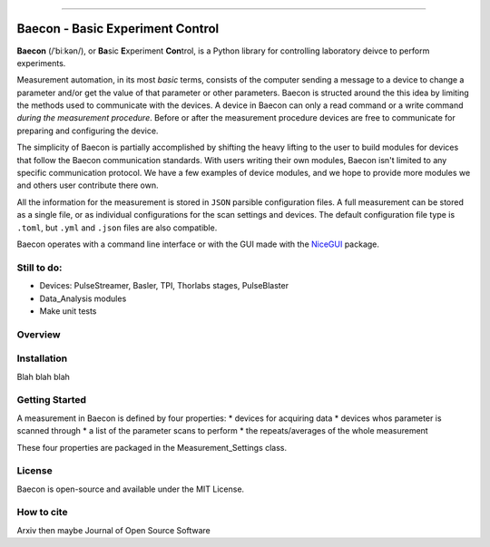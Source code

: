 .. image:: https://github.com/olssonks/baecon/blob/main/baecon.svg

----

+++++++++++++++++++++++++++++++++
Baecon - Basic Experiment Control
+++++++++++++++++++++++++++++++++

**Baecon** (/ˈbiːkən/), or **Ba**\ sic **E**\ xperiment **Con**\ trol, is a Python library 
for controlling laboratory deivce to perform experiments. 

Measurement automation, in its most *basic* terms, consists of the computer 
sending a message to a device to change a parameter and/or get the value
of that parameter or other parameters. Baecon is structed around the this idea
by limiting the methods used to communicate with the devices. A device in 
Baecon can only a read command or a write command *during the measurement procedure*. 
Before or after the measurement procedure devices are free to communicate for
preparing and configuring the device.

The simplicity of Baecon is partially accomplished by shifting the heavy 
lifting to the user to build modules for devices that follow the Baecon 
communication standards. With users writing their own modules, Baecon isn't 
limited to any specific communication protocol. We have a few examples of 
device modules, and we hope to provide more modules we and others user 
contribute there own.

All the information for the measurement is stored in ``JSON`` parsible configuration
files. A full measurement can be stored as a single file, or as individual 
configurations for the scan settings and devices. The default configuration 
file type is ``.toml``, but ``.yml`` and ``.json`` files are also compatible.

Baecon operates with a command line interface or with the GUI made with
the `NiceGUI <https://nicegui.io/>`_ package. 


Still to do:
============

* Devices: PulseStreamer, Basler, TPI, Thorlabs stages, PulseBlaster 
* Data_Analysis modules
* Make unit tests

Overview
========

.. convert to table

.. Module, Purpose
.. `**baecon.base** <https://github.com/olssonks/baecon/blob/main/baecon/base.py>`_, Makes and organizes scans of instrument settings
.. `**baecon.device** <https://github.com/olssonks/baecon/blob/main/baecon/device/device.py>`_, Base class for experimental devices
.. `**baecon.engine** <https://github.com/olssonks/baecon/blob/main/baecon/engine/engine.py>`_, Performs and controls the measurement
.. `**baecon.data** <https://github.com/olssonks/baecon/blob/main/baecon/data.py>`_, Data and analysis of measurements
.. `**baecon.utils** <https://github.com/olssonks/baecon/blob/main/baecon/utils.py>`_, File I/O and other utility functions

+---------------------------------------------------------------------------------------------+--------------------------------------------------+
| Module                                                                                      | Purpose                                          |
+=============================================================================================+==================================================+
| `**baecon.base** <https://github.com/olssonks/baecon/blob/main/baecon/base.py>`_            | Makes and organizes scans of instrument settings |
+---------------------------------------------------------------------------------------------+--------------------------------------------------+
| `**baecon.device** <https://github.com/olssonks/baecon/blob/main/baecon/device/device.py>`_ | Base class for experimental devices          |
+---------------------------------------------------------------------------------------------+--------------------------------------------------+
| `**baecon.engine** <https://github.com/olssonks/baecon/blob/main/baecon/engine/engine.py>`_ | Performs and controls the measurement            |
+---------------------------------------------------------------------------------------------+--------------------------------------------------+
| `**baecon.data** <https://github.com/olssonks/baecon/blob/main/baecon/data.py>`_            | Data and analysis of measurements                |
+---------------------------------------------------------------------------------------------+--------------------------------------------------+
| `**baecon.utils** <https://github.com/olssonks/baecon/blob/main/baecon/utils.py>`_          | File I/O and other utility functions             |
+---------------------------------------------------------------------------------------------+--------------------------------------------------+
|                                                                                             |                                                  |
+---------------------------------------------------------------------------------------------+--------------------------------------------------+


Installation
============
Blah blah blah

Getting Started
===============

A measurement in Baecon is defined by four properties:
* devices for acquiring data
* devices whos parameter is scanned through
* a list of the parameter scans to perform
* the repeats/averages of the whole measurement

These four properties are packaged in the Measurement_Settings class. 

License
=======
Baecon is open-source and available under the MIT License.

How to cite
===========
Arxiv then maybe Journal of Open Source Software